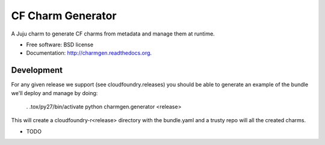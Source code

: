 ===============================
CF Charm Generator
===============================

.. image:: https://badge.fury.io/py/charmgen.png
    :target: http://badge.fury.io/py/charmgen
    
.. image:: https://travis-ci.org/bcsaller/charmgen.png?branch=master
        :target: https://travis-ci.org/bcsaller/charmgen

.. image:: https://pypip.in/d/charmgen/badge.png
        :target: https://pypi.python.org/pypi/charmgen


A Juju charm to generate CF charms from metadata and 
manage them at runtime.

* Free software: BSD license
* Documentation: http://charmgen.readthedocs.org.

Development
-----------

For any given release we support (see cloudfoundry.releases) you should be able
to generate an example of the bundle we'll deploy and manage by doing:

    . .tox/py27/bin/activate
    python charmgen.generator <release>

This will create a cloudfoundry-r<release> directory with the bundle.yaml and a
trusty repo will all the created charms.



* TODO
